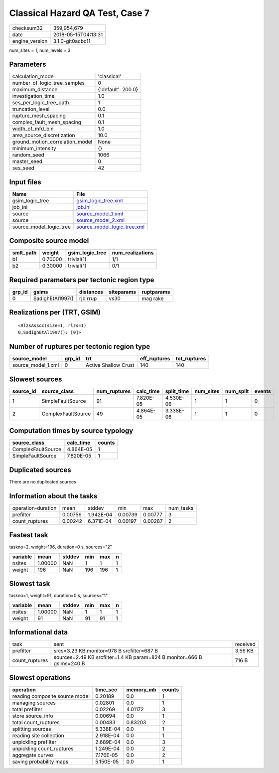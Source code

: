 Classical Hazard QA Test, Case 7
================================

============== ===================
checksum32     359,954,679        
date           2018-05-15T04:13:31
engine_version 3.1.0-git0acbc11   
============== ===================

num_sites = 1, num_levels = 3

Parameters
----------
=============================== ==================
calculation_mode                'classical'       
number_of_logic_tree_samples    0                 
maximum_distance                {'default': 200.0}
investigation_time              1.0               
ses_per_logic_tree_path         1                 
truncation_level                0.0               
rupture_mesh_spacing            0.1               
complex_fault_mesh_spacing      0.1               
width_of_mfd_bin                1.0               
area_source_discretization      10.0              
ground_motion_correlation_model None              
minimum_intensity               {}                
random_seed                     1066              
master_seed                     0                 
ses_seed                        42                
=============================== ==================

Input files
-----------
======================= ============================================================
Name                    File                                                        
======================= ============================================================
gsim_logic_tree         `gsim_logic_tree.xml <gsim_logic_tree.xml>`_                
job_ini                 `job.ini <job.ini>`_                                        
source                  `source_model_1.xml <source_model_1.xml>`_                  
source                  `source_model_2.xml <source_model_2.xml>`_                  
source_model_logic_tree `source_model_logic_tree.xml <source_model_logic_tree.xml>`_
======================= ============================================================

Composite source model
----------------------
========= ======= =============== ================
smlt_path weight  gsim_logic_tree num_realizations
========= ======= =============== ================
b1        0.70000 trivial(1)      1/1             
b2        0.30000 trivial(1)      0/1             
========= ======= =============== ================

Required parameters per tectonic region type
--------------------------------------------
====== ================ ========= ========== ==========
grp_id gsims            distances siteparams ruptparams
====== ================ ========= ========== ==========
0      SadighEtAl1997() rjb rrup  vs30       mag rake  
====== ================ ========= ========== ==========

Realizations per (TRT, GSIM)
----------------------------

::

  <RlzsAssoc(size=1, rlzs=1)
  0,SadighEtAl1997(): [0]>

Number of ruptures per tectonic region type
-------------------------------------------
================== ====== ==================== ============ ============
source_model       grp_id trt                  eff_ruptures tot_ruptures
================== ====== ==================== ============ ============
source_model_1.xml 0      Active Shallow Crust 140          140         
================== ====== ==================== ============ ============

Slowest sources
---------------
========= ================== ============ ========= ========== ========= ========= ======
source_id source_class       num_ruptures calc_time split_time num_sites num_split events
========= ================== ============ ========= ========== ========= ========= ======
1         SimpleFaultSource  91           7.820E-05 4.530E-06  1         1         0     
2         ComplexFaultSource 49           4.864E-05 3.338E-06  1         1         0     
========= ================== ============ ========= ========== ========= ========= ======

Computation times by source typology
------------------------------------
================== ========= ======
source_class       calc_time counts
================== ========= ======
ComplexFaultSource 4.864E-05 1     
SimpleFaultSource  7.820E-05 1     
================== ========= ======

Duplicated sources
------------------
There are no duplicated sources

Information about the tasks
---------------------------
================== ======= ========= ======= ======= =========
operation-duration mean    stddev    min     max     num_tasks
prefilter          0.00756 1.942E-04 0.00739 0.00777 3        
count_ruptures     0.00242 6.371E-04 0.00197 0.00287 2        
================== ======= ========= ======= ======= =========

Fastest task
------------
taskno=2, weight=196, duration=0 s, sources="2"

======== ======= ====== === === =
variable mean    stddev min max n
======== ======= ====== === === =
nsites   1.00000 NaN    1   1   1
weight   196     NaN    196 196 1
======== ======= ====== === === =

Slowest task
------------
taskno=1, weight=91, duration=0 s, sources="1"

======== ======= ====== === === =
variable mean    stddev min max n
======== ======= ====== === === =
nsites   1.00000 NaN    1   1   1
weight   91      NaN    91  91  1
======== ======= ====== === === =

Informational data
------------------
============== ====================================================================== ========
task           sent                                                                   received
prefilter      srcs=3.23 KB monitor=978 B srcfilter=687 B                             3.56 KB 
count_ruptures sources=2.49 KB srcfilter=1.4 KB param=824 B monitor=666 B gsims=240 B 716 B   
============== ====================================================================== ========

Slowest operations
------------------
============================== ========= ========= ======
operation                      time_sec  memory_mb counts
============================== ========= ========= ======
reading composite source model 0.20189   0.0       1     
managing sources               0.02801   0.0       1     
total prefilter                0.02269   4.01172   3     
store source_info              0.00694   0.0       1     
total count_ruptures           0.00483   0.83203   2     
splitting sources              5.338E-04 0.0       1     
reading site collection        2.918E-04 0.0       1     
unpickling prefilter           2.689E-04 0.0       3     
unpickling count_ruptures      1.249E-04 0.0       2     
aggregate curves               7.176E-05 0.0       2     
saving probability maps        5.150E-05 0.0       1     
============================== ========= ========= ======